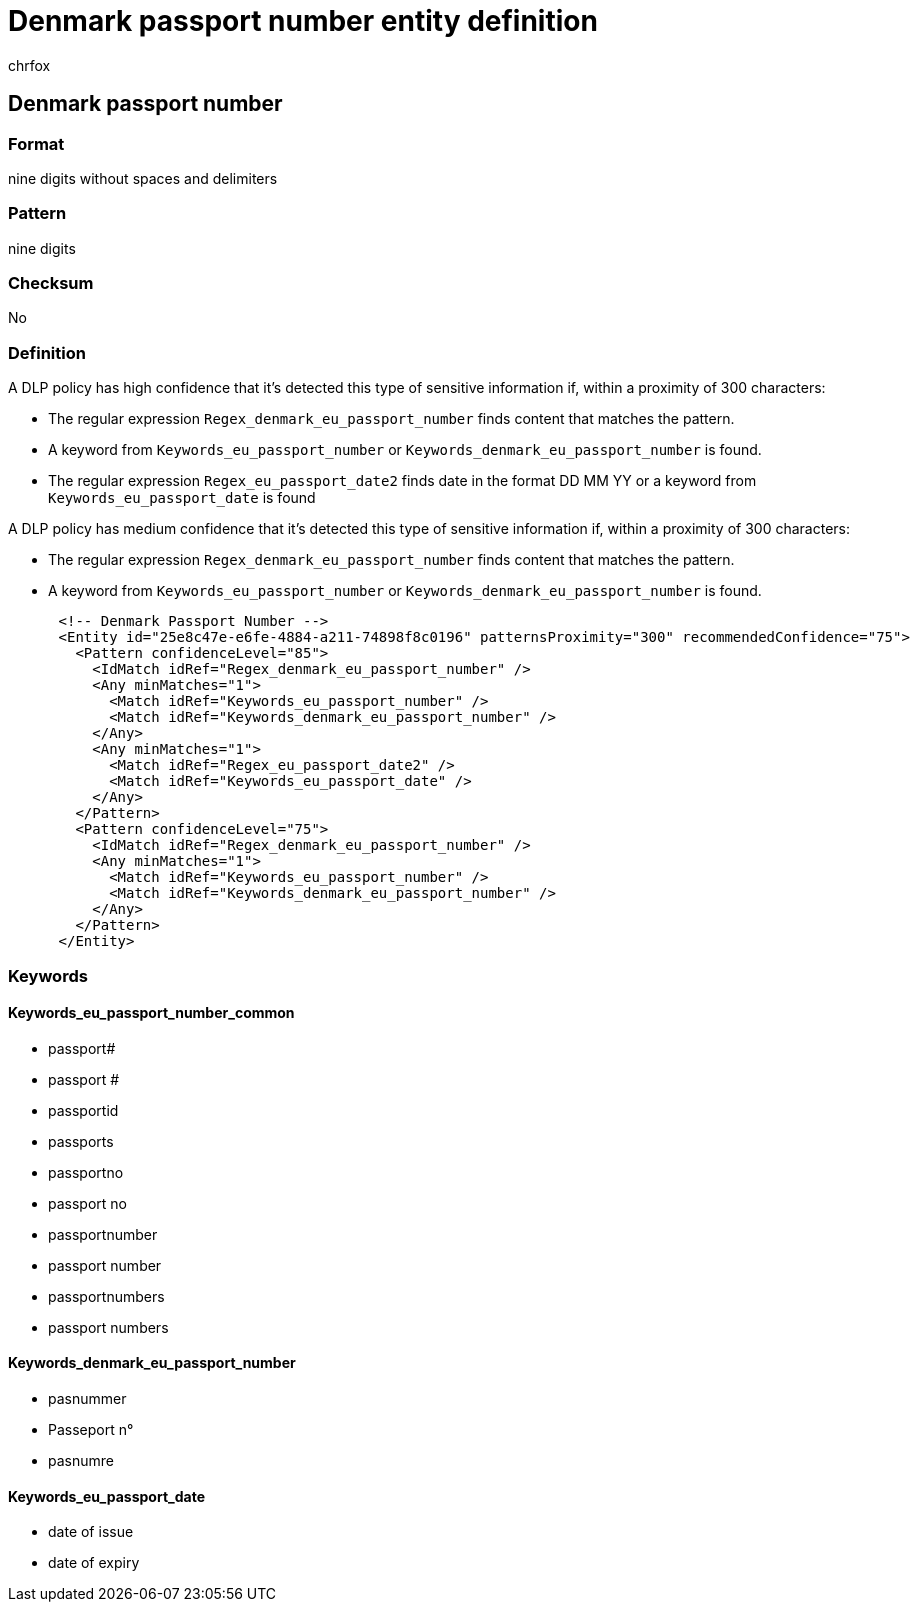 = Denmark passport number entity definition
:audience: Admin
:author: chrfox
:description: Denmark passport number sensitive information type entity definition.
:f1.keywords: ["CSH"]
:f1_keywords: ["ms.o365.cc.UnifiedDLPRuleContainsSensitiveInformation"]
:feedback_system: None
:hideEdit: true
:manager: laurawi
:ms.author: chrfox
:ms.collection: ["M365-security-compliance"]
:ms.date:
:ms.localizationpriority: medium
:ms.service: O365-seccomp
:ms.topic: reference
:recommendations: false
:search.appverid: MET150

== Denmark passport number

=== Format

nine digits without spaces and delimiters

=== Pattern

nine digits

=== Checksum

No

=== Definition

A DLP policy has high confidence that it's detected this type of sensitive information if, within a proximity of 300 characters:

* The regular expression `Regex_denmark_eu_passport_number` finds content that matches the pattern.
* A keyword from `Keywords_eu_passport_number` or `Keywords_denmark_eu_passport_number` is found.
* The regular expression `Regex_eu_passport_date2` finds date in the format DD MM YY or a keyword from `Keywords_eu_passport_date` is found

A DLP policy has medium confidence that it's detected this type of sensitive information if, within a proximity of 300 characters:

* The regular expression `Regex_denmark_eu_passport_number` finds content that matches the pattern.
* A keyword from `Keywords_eu_passport_number` or `Keywords_denmark_eu_passport_number` is found.

[,xml]
----
      <!-- Denmark Passport Number -->
      <Entity id="25e8c47e-e6fe-4884-a211-74898f8c0196" patternsProximity="300" recommendedConfidence="75">
        <Pattern confidenceLevel="85">
          <IdMatch idRef="Regex_denmark_eu_passport_number" />
          <Any minMatches="1">
            <Match idRef="Keywords_eu_passport_number" />
            <Match idRef="Keywords_denmark_eu_passport_number" />
          </Any>
          <Any minMatches="1">
            <Match idRef="Regex_eu_passport_date2" />
            <Match idRef="Keywords_eu_passport_date" />
          </Any>
        </Pattern>
        <Pattern confidenceLevel="75">
          <IdMatch idRef="Regex_denmark_eu_passport_number" />
          <Any minMatches="1">
            <Match idRef="Keywords_eu_passport_number" />
            <Match idRef="Keywords_denmark_eu_passport_number" />
          </Any>
        </Pattern>
      </Entity>
----

=== Keywords

==== Keywords_eu_passport_number_common

* passport#
* passport #
* passportid
* passports
* passportno
* passport no
* passportnumber
* passport number
* passportnumbers
* passport numbers

==== Keywords_denmark_eu_passport_number

* pasnummer
* Passeport n°
* pasnumre

==== Keywords_eu_passport_date

* date of issue
* date of expiry
